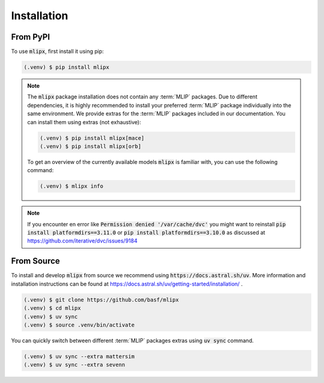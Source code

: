 Installation
============

From PyPI
---------

To use :code:`mlipx`, first install it using pip:

.. code-block:: console

   (.venv) $ pip install mlipx

.. note::

   The :code:`mlipx` package installation does not contain any :term:`MLIP` packages.
   Due to different dependencies, it is highly recommended to install your preferred :term:`MLIP` package individually into the same environment.
   We provide extras for the :term:`MLIP` packages included in our documentation.
   You can install them using extras (not exhaustive):

   .. code-block:: console

      (.venv) $ pip install mlipx[mace]
      (.venv) $ pip install mlipx[orb]

   To get an overview of the currently available models :code:`mlipx` is familiar with, you can use the following command:

   .. code-block:: console

      (.venv) $ mlipx info

.. note::

   If you encounter en error like :code:`Permission denied '/var/cache/dvc'` you might want to reinstall :code:`pip install platformdirs==3.11.0` or :code:`pip install platformdirs==3.10.0` as discussed at https://github.com/iterative/dvc/issues/9184

.. _install-from-source:

From Source
-----------

To install and develop :code:`mlipx` from source we recommend using :code:`https://docs.astral.sh/uv`.
More information and installation instructions can be found at https://docs.astral.sh/uv/getting-started/installation/ .

.. code:: console

   (.venv) $ git clone https://github.com/basf/mlipx
   (.venv) $ cd mlipx
   (.venv) $ uv sync
   (.venv) $ source .venv/bin/activate

You can quickly switch between different :term:`MLIP` packages extras using :code:`uv sync` command.


.. code:: console

   (.venv) $ uv sync --extra mattersim
   (.venv) $ uv sync --extra sevenn
